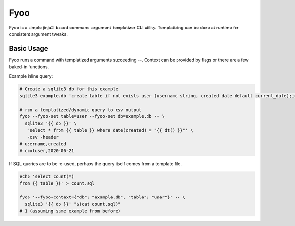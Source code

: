 Fyoo
====

|PyPI Package|
|Documentation| 
|Git tag|
|Test status|
|Code coverage|

Fyoo is a simple jinja2-based command-argument-templatizer CLI utility.
Templatizing can be done at runtime for consistent argument tweaks.

Basic Usage
-----------

Fyoo runs a command with templatized arguments succeeding `--`. Context
can be provided by flags or there are a few baked-in functions.

Example inline query:

.. code-block:: bash

   # Create a sqlite3 db for this example
   sqlite3 example.db 'create table if not exists user (username string, created date default current_date);insert into user(username) values ("cooluser")'
   
   # run a templatized/dynamic query to csv output
   fyoo --fyoo-set table=user --fyoo-set db=example.db -- \
     sqlite3 '{{ db }}' \
      'select * from {{ table }} where date(created) = "{{ dt() }}"' \
      -csv -header
   # username,created
   # cooluser,2020-06-21

If SQL queries are to be re-used, perhaps the query itself comes from a template file.

.. code-block:: bash

   echo 'select count(*)
   from {{ table }}' > count.sql
   
   fyoo '--fyoo-context={"db": "example.db", "table": "user"}' -- \
     sqlite3 '{{ db }}' "$(cat count.sql)"
   # 1 (assuming same example from before)


.. links

.. |PyPI Package| image:: https://img.shields.io/pypi/v/fyoo.svg
   :target: https://pypi.python.org/pypi/fyoo/
.. |Documentation| image:: https://readthedocs.org/projects/fyoo/badge/?version=latest
    :target: https://fyoo.readthedocs.io/en/latest/?badge=latest
    :alt: Documentation Status
.. |Git tag| image:: https://img.shields.io/github/tag/brian-bk/fyoo.svg
   :target: https://github.com/brian-bk/fyoo/commit/
.. |Test status| image:: https://circleci.com/gh/brian-bk/fyoo/tree/master.svg?style=svg
    :target: https://circleci.com/gh/brian-bk/fyoo/tree/master
.. |Code coverage| image:: https://codecov.io/gh/brian-bk/fyoo/branch/master/graph/badge.svg
    :target: https://codecov.io/gh/brian-bk/fyoo
.. _Pipenv: https://pipenv-fork.readthedocs.io/
